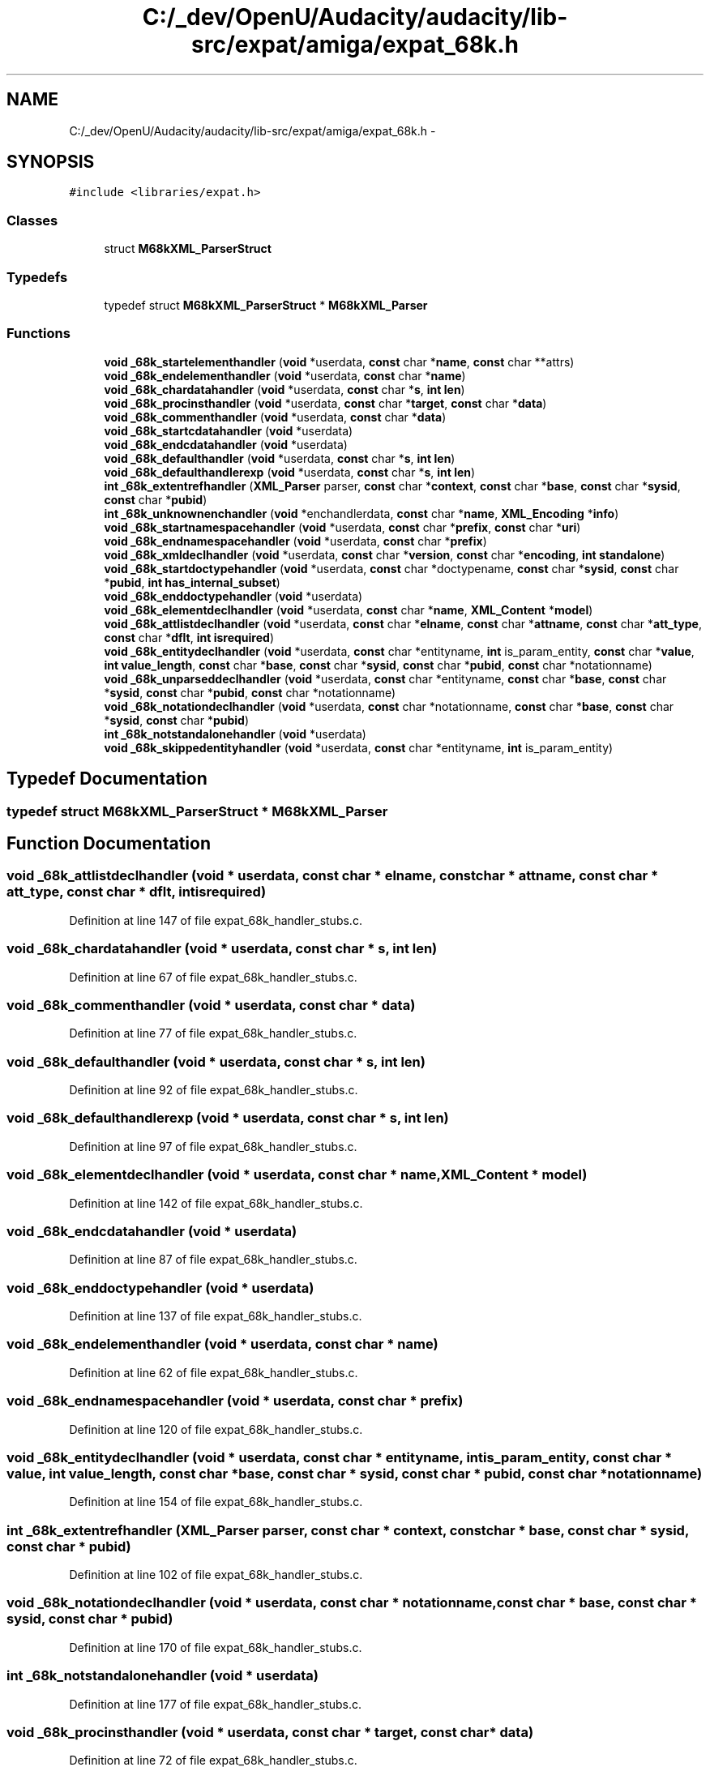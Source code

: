 .TH "C:/_dev/OpenU/Audacity/audacity/lib-src/expat/amiga/expat_68k.h" 3 "Thu Apr 28 2016" "Audacity" \" -*- nroff -*-
.ad l
.nh
.SH NAME
C:/_dev/OpenU/Audacity/audacity/lib-src/expat/amiga/expat_68k.h \- 
.SH SYNOPSIS
.br
.PP
\fC#include <libraries/expat\&.h>\fP
.br

.SS "Classes"

.in +1c
.ti -1c
.RI "struct \fBM68kXML_ParserStruct\fP"
.br
.in -1c
.SS "Typedefs"

.in +1c
.ti -1c
.RI "typedef struct \fBM68kXML_ParserStruct\fP * \fBM68kXML_Parser\fP"
.br
.in -1c
.SS "Functions"

.in +1c
.ti -1c
.RI "\fBvoid\fP \fB_68k_startelementhandler\fP (\fBvoid\fP *userdata, \fBconst\fP char *\fBname\fP, \fBconst\fP char **attrs)"
.br
.ti -1c
.RI "\fBvoid\fP \fB_68k_endelementhandler\fP (\fBvoid\fP *userdata, \fBconst\fP char *\fBname\fP)"
.br
.ti -1c
.RI "\fBvoid\fP \fB_68k_chardatahandler\fP (\fBvoid\fP *userdata, \fBconst\fP char *\fBs\fP, \fBint\fP \fBlen\fP)"
.br
.ti -1c
.RI "\fBvoid\fP \fB_68k_procinsthandler\fP (\fBvoid\fP *userdata, \fBconst\fP char *\fBtarget\fP, \fBconst\fP char *\fBdata\fP)"
.br
.ti -1c
.RI "\fBvoid\fP \fB_68k_commenthandler\fP (\fBvoid\fP *userdata, \fBconst\fP char *\fBdata\fP)"
.br
.ti -1c
.RI "\fBvoid\fP \fB_68k_startcdatahandler\fP (\fBvoid\fP *userdata)"
.br
.ti -1c
.RI "\fBvoid\fP \fB_68k_endcdatahandler\fP (\fBvoid\fP *userdata)"
.br
.ti -1c
.RI "\fBvoid\fP \fB_68k_defaulthandler\fP (\fBvoid\fP *userdata, \fBconst\fP char *\fBs\fP, \fBint\fP \fBlen\fP)"
.br
.ti -1c
.RI "\fBvoid\fP \fB_68k_defaulthandlerexp\fP (\fBvoid\fP *userdata, \fBconst\fP char *\fBs\fP, \fBint\fP \fBlen\fP)"
.br
.ti -1c
.RI "\fBint\fP \fB_68k_extentrefhandler\fP (\fBXML_Parser\fP parser, \fBconst\fP char *\fBcontext\fP, \fBconst\fP char *\fBbase\fP, \fBconst\fP char *\fBsysid\fP, \fBconst\fP char *\fBpubid\fP)"
.br
.ti -1c
.RI "\fBint\fP \fB_68k_unknownenchandler\fP (\fBvoid\fP *enchandlerdata, \fBconst\fP char *\fBname\fP, \fBXML_Encoding\fP *\fBinfo\fP)"
.br
.ti -1c
.RI "\fBvoid\fP \fB_68k_startnamespacehandler\fP (\fBvoid\fP *userdata, \fBconst\fP char *\fBprefix\fP, \fBconst\fP char *\fBuri\fP)"
.br
.ti -1c
.RI "\fBvoid\fP \fB_68k_endnamespacehandler\fP (\fBvoid\fP *userdata, \fBconst\fP char *\fBprefix\fP)"
.br
.ti -1c
.RI "\fBvoid\fP \fB_68k_xmldeclhandler\fP (\fBvoid\fP *userdata, \fBconst\fP char *\fBversion\fP, \fBconst\fP char *\fBencoding\fP, \fBint\fP \fBstandalone\fP)"
.br
.ti -1c
.RI "\fBvoid\fP \fB_68k_startdoctypehandler\fP (\fBvoid\fP *userdata, \fBconst\fP char *doctypename, \fBconst\fP char *\fBsysid\fP, \fBconst\fP char *\fBpubid\fP, \fBint\fP \fBhas_internal_subset\fP)"
.br
.ti -1c
.RI "\fBvoid\fP \fB_68k_enddoctypehandler\fP (\fBvoid\fP *userdata)"
.br
.ti -1c
.RI "\fBvoid\fP \fB_68k_elementdeclhandler\fP (\fBvoid\fP *userdata, \fBconst\fP char *\fBname\fP, \fBXML_Content\fP *\fBmodel\fP)"
.br
.ti -1c
.RI "\fBvoid\fP \fB_68k_attlistdeclhandler\fP (\fBvoid\fP *userdata, \fBconst\fP char *\fBelname\fP, \fBconst\fP char *\fBattname\fP, \fBconst\fP char *\fBatt_type\fP, \fBconst\fP char *\fBdflt\fP, \fBint\fP \fBisrequired\fP)"
.br
.ti -1c
.RI "\fBvoid\fP \fB_68k_entitydeclhandler\fP (\fBvoid\fP *userdata, \fBconst\fP char *entityname, \fBint\fP is_param_entity, \fBconst\fP char *\fBvalue\fP, \fBint\fP \fBvalue_length\fP, \fBconst\fP char *\fBbase\fP, \fBconst\fP char *\fBsysid\fP, \fBconst\fP char *\fBpubid\fP, \fBconst\fP char *notationname)"
.br
.ti -1c
.RI "\fBvoid\fP \fB_68k_unparseddeclhandler\fP (\fBvoid\fP *userdata, \fBconst\fP char *entityname, \fBconst\fP char *\fBbase\fP, \fBconst\fP char *\fBsysid\fP, \fBconst\fP char *\fBpubid\fP, \fBconst\fP char *notationname)"
.br
.ti -1c
.RI "\fBvoid\fP \fB_68k_notationdeclhandler\fP (\fBvoid\fP *userdata, \fBconst\fP char *notationname, \fBconst\fP char *\fBbase\fP, \fBconst\fP char *\fBsysid\fP, \fBconst\fP char *\fBpubid\fP)"
.br
.ti -1c
.RI "\fBint\fP \fB_68k_notstandalonehandler\fP (\fBvoid\fP *userdata)"
.br
.ti -1c
.RI "\fBvoid\fP \fB_68k_skippedentityhandler\fP (\fBvoid\fP *userdata, \fBconst\fP char *entityname, \fBint\fP is_param_entity)"
.br
.in -1c
.SH "Typedef Documentation"
.PP 
.SS "typedef struct \fBM68kXML_ParserStruct\fP * \fBM68kXML_Parser\fP"

.SH "Function Documentation"
.PP 
.SS "\fBvoid\fP _68k_attlistdeclhandler (\fBvoid\fP * userdata, \fBconst\fP char * elname, \fBconst\fP char * attname, \fBconst\fP char * att_type, \fBconst\fP char * dflt, \fBint\fP isrequired)"

.PP
Definition at line 147 of file expat_68k_handler_stubs\&.c\&.
.SS "\fBvoid\fP _68k_chardatahandler (\fBvoid\fP * userdata, \fBconst\fP char * s, \fBint\fP len)"

.PP
Definition at line 67 of file expat_68k_handler_stubs\&.c\&.
.SS "\fBvoid\fP _68k_commenthandler (\fBvoid\fP * userdata, \fBconst\fP char * data)"

.PP
Definition at line 77 of file expat_68k_handler_stubs\&.c\&.
.SS "\fBvoid\fP _68k_defaulthandler (\fBvoid\fP * userdata, \fBconst\fP char * s, \fBint\fP len)"

.PP
Definition at line 92 of file expat_68k_handler_stubs\&.c\&.
.SS "\fBvoid\fP _68k_defaulthandlerexp (\fBvoid\fP * userdata, \fBconst\fP char * s, \fBint\fP len)"

.PP
Definition at line 97 of file expat_68k_handler_stubs\&.c\&.
.SS "\fBvoid\fP _68k_elementdeclhandler (\fBvoid\fP * userdata, \fBconst\fP char * name, \fBXML_Content\fP * model)"

.PP
Definition at line 142 of file expat_68k_handler_stubs\&.c\&.
.SS "\fBvoid\fP _68k_endcdatahandler (\fBvoid\fP * userdata)"

.PP
Definition at line 87 of file expat_68k_handler_stubs\&.c\&.
.SS "\fBvoid\fP _68k_enddoctypehandler (\fBvoid\fP * userdata)"

.PP
Definition at line 137 of file expat_68k_handler_stubs\&.c\&.
.SS "\fBvoid\fP _68k_endelementhandler (\fBvoid\fP * userdata, \fBconst\fP char * name)"

.PP
Definition at line 62 of file expat_68k_handler_stubs\&.c\&.
.SS "\fBvoid\fP _68k_endnamespacehandler (\fBvoid\fP * userdata, \fBconst\fP char * prefix)"

.PP
Definition at line 120 of file expat_68k_handler_stubs\&.c\&.
.SS "\fBvoid\fP _68k_entitydeclhandler (\fBvoid\fP * userdata, \fBconst\fP char * entityname, \fBint\fP is_param_entity, \fBconst\fP char * value, \fBint\fP value_length, \fBconst\fP char * base, \fBconst\fP char * sysid, \fBconst\fP char * pubid, \fBconst\fP char * notationname)"

.PP
Definition at line 154 of file expat_68k_handler_stubs\&.c\&.
.SS "\fBint\fP _68k_extentrefhandler (\fBXML_Parser\fP parser, \fBconst\fP char * context, \fBconst\fP char * base, \fBconst\fP char * sysid, \fBconst\fP char * pubid)"

.PP
Definition at line 102 of file expat_68k_handler_stubs\&.c\&.
.SS "\fBvoid\fP _68k_notationdeclhandler (\fBvoid\fP * userdata, \fBconst\fP char * notationname, \fBconst\fP char * base, \fBconst\fP char * sysid, \fBconst\fP char * pubid)"

.PP
Definition at line 170 of file expat_68k_handler_stubs\&.c\&.
.SS "\fBint\fP _68k_notstandalonehandler (\fBvoid\fP * userdata)"

.PP
Definition at line 177 of file expat_68k_handler_stubs\&.c\&.
.SS "\fBvoid\fP _68k_procinsthandler (\fBvoid\fP * userdata, \fBconst\fP char * target, \fBconst\fP char * data)"

.PP
Definition at line 72 of file expat_68k_handler_stubs\&.c\&.
.SS "\fBvoid\fP _68k_skippedentityhandler (\fBvoid\fP * userdata, \fBconst\fP char * entityname, \fBint\fP is_param_entity)"

.PP
Definition at line 182 of file expat_68k_handler_stubs\&.c\&.
.SS "\fBvoid\fP _68k_startcdatahandler (\fBvoid\fP * userdata)"

.PP
Definition at line 82 of file expat_68k_handler_stubs\&.c\&.
.SS "\fBvoid\fP _68k_startdoctypehandler (\fBvoid\fP * userdata, \fBconst\fP char * doctypename, \fBconst\fP char * sysid, \fBconst\fP char * pubid, \fBint\fP has_internal_subset)"

.PP
Definition at line 130 of file expat_68k_handler_stubs\&.c\&.
.SS "\fBvoid\fP _68k_startelementhandler (\fBvoid\fP * userdata, \fBconst\fP char * name, \fBconst\fP char ** attrs)"

.PP
Definition at line 57 of file expat_68k_handler_stubs\&.c\&.
.SS "\fBvoid\fP _68k_startnamespacehandler (\fBvoid\fP * userdata, \fBconst\fP char * prefix, \fBconst\fP char * uri)"

.PP
Definition at line 115 of file expat_68k_handler_stubs\&.c\&.
.SS "\fBint\fP _68k_unknownenchandler (\fBvoid\fP * enchandlerdata, \fBconst\fP char * name, \fBXML_Encoding\fP * info)"

.PP
Definition at line 110 of file expat_68k_handler_stubs\&.c\&.
.SS "\fBvoid\fP _68k_unparseddeclhandler (\fBvoid\fP * userdata, \fBconst\fP char * entityname, \fBconst\fP char * base, \fBconst\fP char * sysid, \fBconst\fP char * pubid, \fBconst\fP char * notationname)"

.PP
Definition at line 163 of file expat_68k_handler_stubs\&.c\&.
.SS "\fBvoid\fP _68k_xmldeclhandler (\fBvoid\fP * userdata, \fBconst\fP char * version, \fBconst\fP char * encoding, \fBint\fP standalone)"

.PP
Definition at line 125 of file expat_68k_handler_stubs\&.c\&.
.SH "Author"
.PP 
Generated automatically by Doxygen for Audacity from the source code\&.
